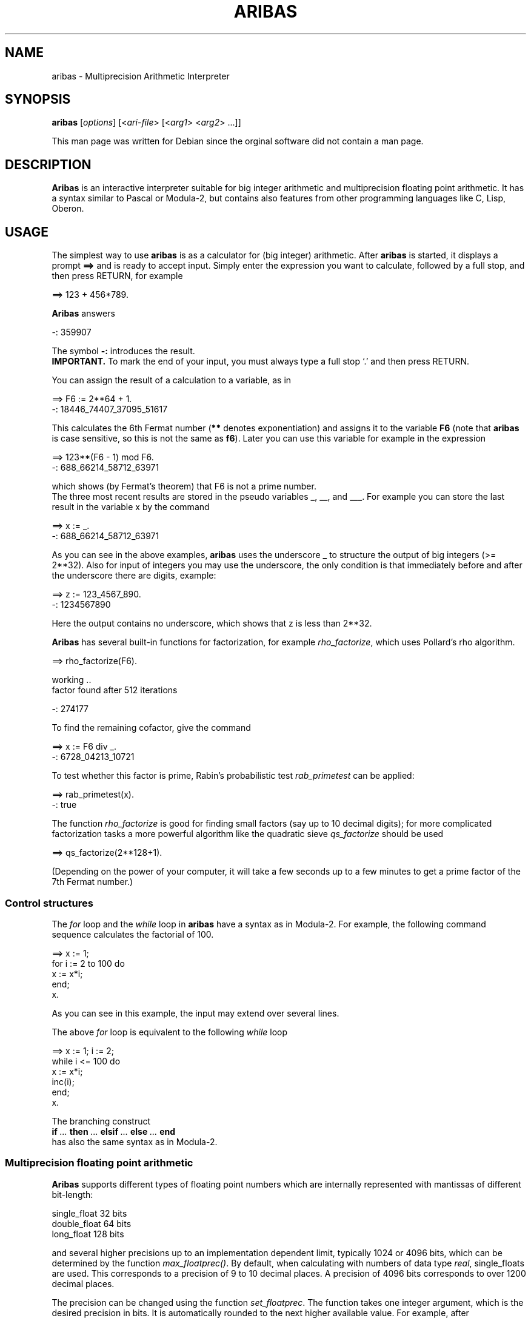 .\" Licensed under the Gnu Public License, Version 2
.\"
.\" $Id: ssystem.1.2   1996/06/30 13:33:54 bousch Exp $
.\"
.TH ARIBAS 1 "February 2001" "ARIBAS"

.SH NAME
aribas \- Multiprecision Arithmetic Interpreter

.SH SYNOPSIS
.B aribas
[\fIoptions\fR] [<\fIari-file\fR> [<\fIarg1\fR> <\fIarg2\fR> ...]]

This man page was written for Debian since the orginal software
did not contain a man page.

.SH DESCRIPTION

\fBAribas\fR is an interactive interpreter suitable for big integer
arithmetic and multiprecision floating point arithmetic.
It has a syntax similar to Pascal or Modula-2, but contains also
features from other programming languages like C, Lisp, Oberon.

.\"---------------------------------------------------------
.SH USAGE
The simplest way to use \fBaribas\fR is as a calculator for (big integer)
arithmetic. After \fBaribas\fR is started, it displays a prompt
.BR ==>  
and is ready to accept input. Simply enter the
expression you want to calculate, followed by a full stop,
and then press RETURN, for example
.nf

    ==> 123 + 456*789.

.fi
\fBAribas\fR answers
.nf

    -: 359907

.fi
The symbol \fB-:\fR introduces the result.
.br
.BR IMPORTANT.
To mark the end of your input, you must always type a full stop `.' 
and then press RETURN.
.br
.PP
You can assign the result of a calculation to a variable, as in
.nf

    ==> F6 := 2**64 + 1.
    -: 18446_74407_37095_51617
 
.fi
This calculates the 6th Fermat number (\fB**\fR denotes exponentiation)
and assigns it to the variable \fBF6\fR (note that \fBaribas\fR is case
sensitive, so this is not the same as \fBf6\fR).  Later you can use
this variable for example in the expression
.nf

    ==> 123**(F6 - 1) mod F6.
    -: 688_66214_58712_63971 

.fi
which shows (by Fermat's theorem) that F6 is not a prime number.
.br
The three most recent results are stored in the pseudo variables
\fB_\fR, \fB__\fR, and \fB___\fR. For example you can store the last 
result in the variable x by the command
.nf

    ==> x := _.
    -: 688_66214_58712_63971
 
.fi
As you can see in the above examples, \fBaribas\fR uses the underscore
\fB_\fR to structure the output of big integers (>= 2**32). Also for input
of integers you may use the underscore, the only condition is that
immediately before and after the underscore there are digits, example:
.nf

    ==> z := 123_4567_890.
    -: 1234567890
 
.fi
Here the output contains no underscore, which shows that z is less
than 2**32.
.P
\fBAribas\fR has several built-in functions for factorization, for example
\fIrho_factorize\fR, which uses Pollard's rho algorithm.
.nf

    ==> rho_factorize(F6).

    working ..
    factor found after 512 iterations

    -: 274177
 
.fi
To find the remaining cofactor, give the command
.nf

    ==> x := F6 div _.
    -: 6728_04213_10721
 
.fi
To test whether this factor is prime, Rabin's probabilistic test
\fIrab_primetest\fR can be applied:
.nf

    ==> rab_primetest(x).
    -: true
 
.fi
The function \fIrho_factorize\fR is good for finding small factors
(say up to 10 decimal digits); for more complicated factorization
tasks a more powerful algorithm like the quadratic sieve
\fIqs_factorize\fR should be used
.nf

    ==> qs_factorize(2**128+1).

.fi
(Depending on the power of your computer, it will take a few seconds
up to a few minutes to get a prime factor of the 7th Fermat number.)

.\"---------------------------------------------------------
.SS Control structures
The \fIfor\fR loop and the \fIwhile\fR loop in \fBaribas\fR have a syntax
as in Modula-2. For example, the following command sequence
calculates the factorial of 100.
.nf

    ==> x := 1;
        for i := 2 to 100 do
            x := x*i;
        end;
        x.

.fi
As you can see in this example, the input may extend over several lines.
.P
The above \fIfor\fR loop is equivalent to the following \fIwhile\fR loop
.nf

    ==> x := 1; i := 2;
        while i <= 100 do
            x := x*i;
            inc(i);
        end;
        x.

.fi
.P
The branching construct
.br
.B if
.I ...
.B then
.I ...
.B elsif
.I ...
.B else
.I ...
.B end
.br
has also the same syntax as in Modula-2.
.\"---------------------------------------------------------
.SS Multiprecision floating point arithmetic
\fBAribas\fR supports different types of floating point numbers which 
are internally represented with mantissas of different bit-length:
.nf

        single_float    32 bits
        double_float    64 bits
        long_float     128 bits

.fi
and several higher precisions up to an implementation dependent 
limit, typically 1024 or 4096 bits, which can be determined by
the function \fImax_floatprec()\fR. By default, when
calculating with numbers of data type \fIreal\fR, single_floats 
are used. This corresponds to a precision of 9 to 10 decimal places.
A precision of 4096 bits corresponds to over 1200 decimal places.

The precision can be changed using the function
\fIset_floatprec\fR. The function takes one integer argument,
which is the desired precision in bits. It is automatically
rounded to the next higher available value. For example,
after
.nf

    ==> set_floatprec(100).
    -: 128

.fi
the floating point precision is 128 bits and you can calculate
.nf

    ==> arctan(sqrt(3)).
    -: 1.04719_75511_96597_74615_42144_61093_16762_8

    ==> _/pi.
    -: 0.33333_33333_33333_33333_33333_33333_33333_33

.fi
.\"---------------------------------------------------------
.SS User defined functions
The user can define his or her own functions. A typical example looks like
.nf

    ==> function fac(n: integer): integer;
        var
            x,i: integer;
        begin
            x := 1;
            for i := 2 to n do
                x := x*i;
            end;
            return x;
        end.

.fi
If you have entered this correctly, \fBaribas\fR echoes the function name
.nf

    -: fac

.fi
and from now on you can use \fIfac\fR in the same way as a built-in
function, e.g.
.nf

    ==> fac(32).
    -: 2_63130_83693_36935_30167_21801_21600_00000
 
.fi
Note that inside function definitions all used variables must
be explicitly declared, whereas on top level of the \fBaribas\fR interpreter
variables can be simply created by assignments. Here is another example,
which shows some other data types supported by \fBaribas\fR:
.nf

    ==> function sqrt_list(n: integer): array of real;
        var
            vec: array[n] of real;
            i: integer;
        begin
            for i := 1 to n do
                vec[i-1] := sqrt(i);
            end;
            return vec;
        end.

.fi
This function returns an array of the square roots of the integers
from 1 to n, for example
.nf

    ==> sqrt_list(10).
    -: (1.00000000, 1.41421356, 1.73205081, 2.00000000, 
    2.23606798, 2.44948974, 2.64575131, 2.82842712, 3.00000000, 
    3.16227766)

.fi 
In a bigger programming project where you need several functions
you would not enter them directly at the \fBaribas\fR prompt but
prepare the function definitions with an external text editor
and save them in a file  with the extension \fB.ari\fR , for
example \fBabcd.ari\fR . This file can then be loaded by \fBaribas\fR
using the command
.nf

    ==> load("abcd").

.fi
If there is a syntax error in the file, you get an error message
of the form
.nf
    
    error in line <= 23 of loaded file
    if: end expected

.fi
which tells you (in this example) that there is an error in the \fBif\fR
construct in line 23 or earlier in the file. (Note that the error 
messages are sometimes not very precise.) You can then correct the 
error and load the file again.
.\"--------------------------------------------------------
.SS Online help
The command
.nf

    ==> symbols(aribas).

.fi
returns a list of all keywords and names of builtin functions of \fBaribas\fR.
This list has about 180 entries, and begins and ends as follows:
.P
(ARGV, _, __, ___, abs, alloc, and, arccos, arcsin, arctan, arctan2, aribas,
array, atof, atoi, begin, binary, bit_and, bit_clear, 
bit_length, ...... , tolower, toupper, transcript, true, trunc, type, 
user, var, version, while, write, write_block, write_byte, writeln)
.P
For most of the symbols in this list, you can get a short online
help using the function \fIhelp()\fR. For example, the command
.nf

    ==> help(ARGV).

.fi
gives an information on the builtin variable \fIARGV\fR, whereas
.nf

    ==> help(while).

.fi
describes the syntax of the \fIwhile\fR loop. If you need more information
than that contained in the online help, consult the documentation
which can be found in \fI/usr/share/doc/aribas\fR.
.\"--------------------------------------------------------
.SS How to exit
To end an \fBaribas\fR session, type \fIexit\fR at the \fBaribas\fR prompt
.nf

    ==> exit

.fi
and then press the RETURN (ENTER) key.
.P
If you don't want to leave \fBaribas\fR, but want to break out of an
infinite loop or a calculation that lasts too long, type
CONTROL-C (if you are running \fBaribas\fR from within Emacs, you
must press CONTROL-C twice). This will (in most cases) stop the
current calculation and return to the \fBaribas\fR prompt.
.P
When you are not using the Emacs interface but the command line
version of \fBaribas\fR, you sometimes get into the 
following situation: Some previous line contains a typing error,
but you cannot return to that line to correct it. 
In this case you should simply type a full stop `\fB.\fR' , 
followed by RETURN. You will
get an error message which you can safely ignore, and a new prompt
\fB==>\fR appears, allowing you to try again.
.\"--------------------------------------------------------
.SH COMMAND LINE ARGUMENTS
.PP
.B aribas
[\fIoptions\fR] [<\fIari-file\fR> [<\fIarg1\fR> <\fIarg2\fR> ...]]

.SS options
The following options are available:
.TP
.B -q
(quiet mode) Suppresses all messages to the screen (version no,
copyright notice, etc.) when \fBaribas\fR is started
.TP
.B -v  
(verbose mode, default) Does not suppress messages to the screen when
\fBaribas\fR is started.
.TP
.B -c <cols>
\fBaribas\fR does its own line breaking when writing to the screen.
Normally it supposes that the screen (or the window in which \fBaribas\fR
runs) has 80 columns. With the -c option you can set another number,
which must be between 40 and 160 (in decimal representation).  For
example, if you run \fBaribas\fR in an Xterm window with 72 columns, use the
option -c72 (or -c 72, the space between -c and the number is
optional).
.TP
.B -m <mem>
Here <mem> is a number (in decimal representation) between 64 and
16000. This number indicates how many Kilobytes of RAM \fBaribas\fR should
use for the \fBaribas\fR heap. The default value depends on the options used
when \fBaribas\fR was compiled. Typically, under UNIX or LINUX it is 6
Megabytes, corresponding to -m6000
.TP
.B -h <path of help file>
The online help of \fBaribas\fR depends on a file aribas.hlp which should be
situated  in the range of the environment variable PATH. If this is not
the case you can specify the exact path of the help file with the -h
option. If for example the file aribas.hlp is in the directory
/usr/local/lib, use the option -h /usr/local/lib (the space after -h
is not necessary).  The -h option can also be used if the help file
has a different name. If the help file is named help-aribas and lies
in the directory /home/joe/ari, use -h/home/joe/ari/help-aribas.

With a properly installed Debian package of \fBaribas\fR it should
not be necessary to use this option.
.TP
.B -p <ari-search-path>
With this option you can specify a search path for loading files with
\fBaribas\fR source code. <ari-search-path> may be either the
(absolute) pathname of one directory or several pathnames separated by
colons.  Suppose that you have called \fBaribas\fR with the option

	-p/usr/local/lib/aribas:~/ari/examples 

and that your home directory is /home/alice/. Then the command

	==> load("factor").

will search the file factor.ari first in the current directory,
then in the directory /usr/local/lib/aribas and finally in
/home/alice/ari/examples.

.TP
.B -b
Batch mode when loading an \fBaribas\fR source code file from
the command line, see below.

.P
One letter options which require no arguments may be merged,
for example

    aribas -q -b

is equivalent to

    aribas -qb

.\"---------------------------------------------------------
.SS Further command line arguments
.TP
.B <ari-file>
The next command line argument after the options is interpreted
as the name of a file with \fBaribas\fR source code. If the file name
has the extension .ari, this extension may be omitted. The file
is loaded as if the command \fIload("<ari-file>")\fR had been given
after the start of \fBaribas\fR at the \fBaribas\fR prompt. If the file is 
not found in the current directory it is searched in the 
directories specified by the -p option.
If the option -b was given, the file is loaded and executed.
Afterwards \fBaribas\fR exits without showing it's prompt. If
the file cannot be loaded completely because of an error,
\fBaribas\fR exits immediately after the error message.
.TP
.B <arg1> <arg2> ...
When further command line arguments follow \fI<ari-file>\fR, they
are collected (as strings) together with \fI<ari-file>\fR in the vector 
\fIARGV\fR which can be accessed from within \fBaribas\fR.
Example: If you call \fBaribas\fR with the command line

	aribas startup 4536 eisenstein

and the current directory contains the file startup.ari, then
\fBaribas\fR loads it and the vector \fIARGV\fR has the form
.nf

    ==> ARGV.
    -: ("startup", "4536", "eisenstein")

.fi
If you need some arguments as numbers and not as strings, you can
transform them by \fIatoi\fR (or \fIatof\fR); 
in our example
.nf

    ==> x := atoi(ARGV[1]).
    -: 4536

.fi
will do it. The length of the vector \fIARGV\fR can be determined by
\fIlength(ARGV)\fR.
.\"-------------------------------------------------------------
.SH RUNNING ARIBAS WITHIN EMACS

You can run \fBaribas\fR from within Emacs by giving the command
(in Emacs' minibuffer)
.nf

  	M-x run-aribas

.fi
(If you don't have a META key, use ESC x instead of M-x)
Then \fBaribas\fR will be loaded into an Emacs window with name 
*aribas* and you can edit your input to \fBaribas\fR with the usual
Emacs commands.
.P
If your input ends with a full stop '.' and you press RETURN,
it is sent to \fBaribas\fR.
If however your complete input does not end with a full stop,
(for example in response to a \fIreadln\fR), the input is sent 
to \fBaribas\fR by C-j (Control-j) or C-c RETURN.
.P
If you want to repeat a previous input, M-p (or ESC p) cycles backward
through input history, and M-n (or ESC n) cycles forward.
.P
A Control-C is sent to \fBaribas\fR by C-c C-c (press C-c twice).
.P
It is also possible to start \fBaribas\fR from Emacs with
command line arguments. For this purpose the command
.nf

  	C-u M-x run-aribas

.fi
has to be given. Then a prompt
.nf

  	run-aribas: aribas

.fi
appears in the Minibuffer of Emacs and you can complete the
command line, for example
.nf

  	run-aribas: aribas startup 4536 eisenstein

.fi
(see above).
.\"-------------------------------------------------------------
.SH CONFIGURATION FILE

Options for running \fBaribas\fR can be specified also using a 
configuration file with name \fB.arirc\fR. 
\fBAribas\fR searches for a configuration file in the
following order:

    1) the current directory
    2) the home directory of the user

There is a third possibility: You can define an environment variable
\fBARIRC\fR containing the name of the configuration file (which may be
different from .arirc), including the full path.

In the configuration file you can specify all command line options
described above which begin with a - sign, however a separate
line must be used for every single option. Lines beginning with
the character # or empty lines are ignored.
In addition to the options described above, the configuration
file may contain \fBaribas\fR source code. For this purpose there
must be a line reading

.B -init

Then everything after this line is treated as \fBaribas\fR source code
and executed when \fBaribas\fR is started.

The existence of a configuration file for \fBaribas\fR does not exclude
the possibility to give command line arguments. If an option
(e.g. the -m option) is specified both in the configuration file
and the command line but with different values, then the 
specification at the command line is valid. Analogously, a -v
option on the command line overrides a -q option in the configuration
file.
If there is -init code in the configuration file and an <ari-file>
argument at the command line, then the -init code is executed first 
and afterwards the <ari-file> is loaded and its code executed.

.SH FILES
.TP
.B $ARIRC,  .arirc, $HOME/.arirc

Optional configuration file.

.SH ENVIRONMENT VARIABLES
.TP
.B $ARIRC
Location of the optional configuration file.

.SH SEE ALSO
.BR emacs (1)
.P
More information on how to use \fBaribas\fR 
can be found in \fI/usr/share/doc/aribas\fR.
.P
The \fBaribas\fR home page is
\fIhttp://www.mathematik.uni-muenchen.de/~forster/sw/aribas.html\fR.
.\"-------------------------------------------------------------
.SH BUGS
Bug reports should be sent by email to

    forster@mathematik.uni-muenchen.de

.SH AUTHOR
Otto Forster <forster@mathematik.uni-muenchen.de> is the author of
the aribas program. This man page was compiled by Ralf Treinen
<treinen@debian.org> from the aribas documentation for the Debian
package of aribas, and supplemented by the author.


